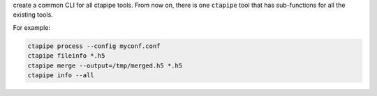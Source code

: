 create a common CLI for all ctapipe tools. From now on, there is one ``ctapipe``
tool that has sub-functions for all the existing tools.

For example:

.. code-block:: sh

    ctapipe process --config myconf.conf
    ctapipe fileinfo *.h5
    ctapipe merge --output=/tmp/merged.h5 *.h5
    ctapipe info --all
